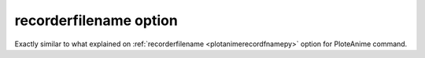 .. _plotanimegifrecordfnamepy:

recorderfilename option
====================================================

Exactly similar to what explained on :ref:`recorderfilename <plotanimerecordfnamepy>` option for PloteAnime command.
 